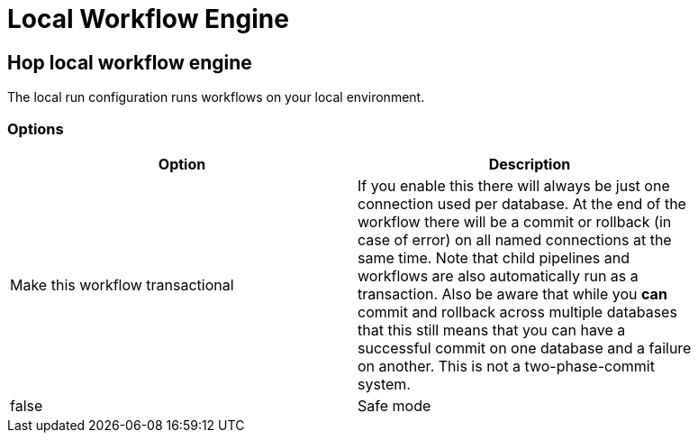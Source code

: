 ////
Licensed to the Apache Software Foundation (ASF) under one
or more contributor license agreements.  See the NOTICE file
distributed with this work for additional information
regarding copyright ownership.  The ASF licenses this file
to you under the Apache License, Version 2.0 (the
"License"); you may not use this file except in compliance
with the License.  You may obtain a copy of the License at
  http://www.apache.org/licenses/LICENSE-2.0
Unless required by applicable law or agreed to in writing,
software distributed under the License is distributed on an
"AS IS" BASIS, WITHOUT WARRANTIES OR CONDITIONS OF ANY
KIND, either express or implied.  See the License for the
specific language governing permissions and limitations
under the License.
////
[[LocalWorkflowEngine]]
:imagesdir: ../assets/images
:description: The local run configuration runs workflows on your local environment.

= Local Workflow Engine

== Hop local workflow engine

The local run configuration runs workflows on your local environment.

=== Options

[width="90%",options="header"]
|===
|Option|Description

|Make this workflow transactional
|If you enable this there will always be just one connection used per database.
At the end of the workflow there will be a commit or rollback (in case of error) on all named connections at the same time.
Note that child pipelines and workflows are also automatically run as a transaction.
Also be aware that while you *can* commit and rollback across multiple databases that this still means that you can have a successful commit on one database and a failure on another.
This is not a two-phase-commit system.
|false

|Safe mode
|Passed down to child pipelines.
Checks every row passed through your pipeline and ensure all layouts are identical.
If a row does not have the same layout as the first row, an error is generated and reported.

|===

